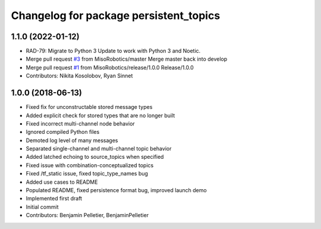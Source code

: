 ^^^^^^^^^^^^^^^^^^^^^^^^^^^^^^^^^^^^^^^
Changelog for package persistent_topics
^^^^^^^^^^^^^^^^^^^^^^^^^^^^^^^^^^^^^^^

1.1.0 (2022-01-12)
------------------
* RAD-79: Migrate to Python 3
  Update to work with Python 3 and Noetic.
* Merge pull request `#3 <https://github.com/MisoRobotics/persistent_topics/issues/3>`_ from MisoRobotics/master
  Merge master back into develop
* Merge pull request `#1 <https://github.com/MisoRobotics/persistent_topics/issues/1>`_ from MisoRobotics/release/1.0.0
  Release/1.0.0
* Contributors: Nikita Kosolobov, Ryan Sinnet

1.0.0 (2018-06-13)
------------------
* Fixed fix for unconstructable stored message types
* Added explicit check for stored types that are no longer built
* Fixed incorrect multi-channel node behavior
* Ignored compiled Python files
* Demoted log level of many messages
* Separated single-channel and multi-channel topic behavior
* Added latched echoing to source_topics when specified
* Fixed issue with combination-conceptualized topics
* Fixed /tf_static issue, fixed topic_type_names bug
* Added use cases to README
* Populated README, fixed persistence format bug, improved launch demo
* Implemented first draft
* Initial commit
* Contributors: Benjamin Pelletier, BenjaminPelletier

